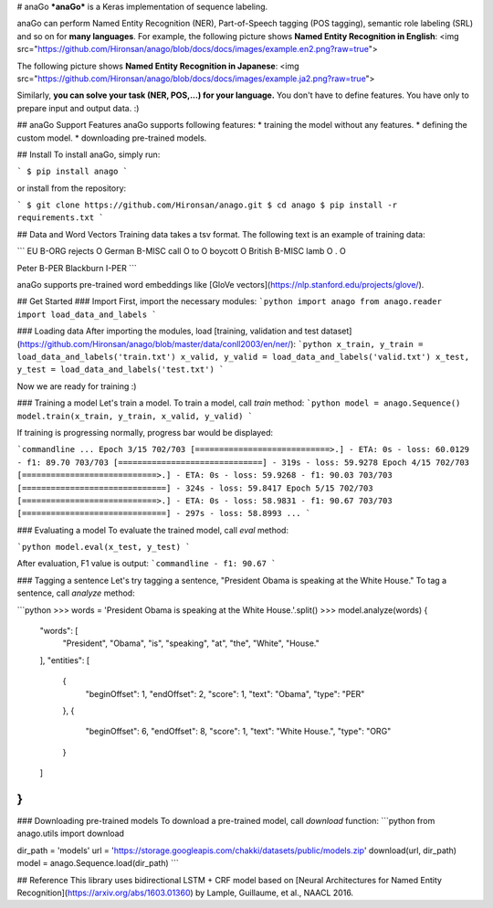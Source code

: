 
# anaGo
***anaGo*** is a Keras implementation of sequence labeling.

anaGo can perform Named Entity Recognition (NER), Part-of-Speech tagging (POS tagging), semantic role labeling (SRL) and so on for **many languages**. 
For example, the following picture shows **Named Entity Recognition in English**:
<img src="https://github.com/Hironsan/anago/blob/docs/docs/images/example.en2.png?raw=true">

The following picture shows **Named Entity Recognition in Japanese**:
<img src="https://github.com/Hironsan/anago/blob/docs/docs/images/example.ja2.png?raw=true">

Similarly, **you can solve your task (NER, POS,...) for your language.**
You don't have to define features.
You have only to prepare input and output data. :)

## anaGo Support Features
anaGo supports following features:
* training the model without any features.
* defining the custom model.
* downloading pre-trained models.


## Install
To install anaGo, simply run:

```
$ pip install anago
```

or install from the repository:

```
$ git clone https://github.com/Hironsan/anago.git
$ cd anago
$ pip install -r requirements.txt
```

## Data and Word Vectors
Training data takes a tsv format.
The following text is an example of training data:

```
EU	B-ORG
rejects	O
German	B-MISC
call	O
to	O
boycott	O
British	B-MISC
lamb	O
.	O

Peter	B-PER
Blackburn	I-PER
```

anaGo supports pre-trained word embeddings like [GloVe vectors](https://nlp.stanford.edu/projects/glove/).

## Get Started
### Import
First, import the necessary modules:
```python
import anago
from anago.reader import load_data_and_labels
```

### Loading data
After importing the modules, load [training, validation and test dataset](https://github.com/Hironsan/anago/blob/master/data/conll2003/en/ner/):
```python
x_train, y_train = load_data_and_labels('train.txt')
x_valid, y_valid = load_data_and_labels('valid.txt')
x_test, y_test = load_data_and_labels('test.txt')
```

Now we are ready for training :)


### Training a model
Let's train a model. To train a model, call `train` method:
```python
model = anago.Sequence()
model.train(x_train, y_train, x_valid, y_valid)
```

If training is progressing normally, progress bar would be displayed:

```commandline
...
Epoch 3/15
702/703 [============================>.] - ETA: 0s - loss: 60.0129 - f1: 89.70
703/703 [==============================] - 319s - loss: 59.9278   
Epoch 4/15
702/703 [============================>.] - ETA: 0s - loss: 59.9268 - f1: 90.03
703/703 [==============================] - 324s - loss: 59.8417   
Epoch 5/15
702/703 [============================>.] - ETA: 0s - loss: 58.9831 - f1: 90.67
703/703 [==============================] - 297s - loss: 58.8993   
...
```


### Evaluating a model
To evaluate the trained model, call `eval` method:

```python
model.eval(x_test, y_test)
```

After evaluation, F1 value is output:
```commandline
- f1: 90.67
```

### Tagging a sentence
Let's try tagging a sentence, "President Obama is speaking at the White House."
To tag a sentence, call `analyze` method:

```python
>>> words = 'President Obama is speaking at the White House.'.split()
>>> model.analyze(words)
{
    "words": [
        "President",
        "Obama",
        "is",
        "speaking",
        "at",
        "the",
        "White",
        "House."
    ],
    "entities": [
        {
            "beginOffset": 1,
            "endOffset": 2,
            "score": 1,
            "text": "Obama",
            "type": "PER"
        },
        {
            "beginOffset": 6,
            "endOffset": 8,
            "score": 1,
            "text": "White House.",
            "type": "ORG"
        }
    ]
}
```

### Downloading pre-trained models
To download a pre-trained model, call `download` function:
```python
from anago.utils import download

dir_path = 'models'
url = 'https://storage.googleapis.com/chakki/datasets/public/models.zip'
download(url, dir_path)
model = anago.Sequence.load(dir_path)
```

## Reference
This library uses bidirectional LSTM + CRF model based on
[Neural Architectures for Named Entity Recognition](https://arxiv.org/abs/1603.01360)
by Lample, Guillaume, et al., NAACL 2016.

